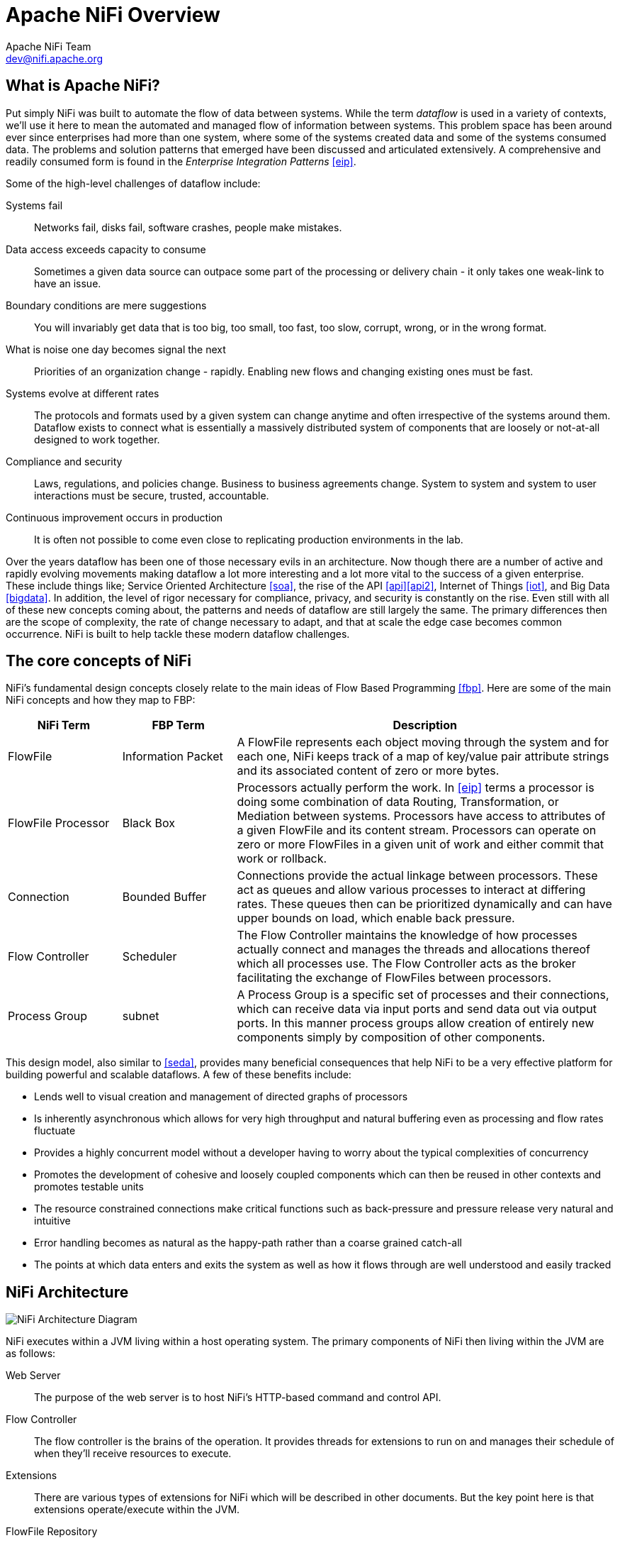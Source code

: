 //
// Licensed to the Apache Software Foundation (ASF) under one or more
// contributor license agreements.  See the NOTICE file distributed with
// this work for additional information regarding copyright ownership.
// The ASF licenses this file to You under the Apache License, Version 2.0
// (the "License"); you may not use this file except in compliance with
// the License.  You may obtain a copy of the License at
//
//     http://www.apache.org/licenses/LICENSE-2.0
//
// Unless required by applicable law or agreed to in writing, software
// distributed under the License is distributed on an "AS IS" BASIS,
// WITHOUT WARRANTIES OR CONDITIONS OF ANY KIND, either express or implied.
// See the License for the specific language governing permissions and
// limitations under the License.
//
Apache NiFi Overview
====================
Apache NiFi Team <dev@nifi.apache.org>
:homepage: http://nifi.apache.org

What is Apache NiFi?
--------------------
Put simply NiFi was built to automate the flow of data between systems.  While
the term 'dataflow' is used in a variety of contexts, we'll use it here 
to mean the automated and managed flow of information between systems.  This 
problem space has been around ever since enterprises had more than one system, 
where some of the systems created data and some of the systems consumed data.
The problems and solution patterns that emerged have been discussed and 
articulated extensively.  A comprehensive and readily consumed form is found in
the _Enterprise Integration Patterns_ <<eip>>.

Some of the high-level challenges of dataflow include:

Systems fail::
Networks fail, disks fail, software crashes, people make mistakes.

Data access exceeds capacity to consume::
Sometimes a given data source can outpace some part of the processing or delivery chain - it only takes one weak-link to have an issue.

Boundary conditions are mere suggestions::
You will invariably get data that is too big, too small, too fast, too slow, corrupt, wrong, or in the wrong format.

What is noise one day becomes signal the next::
Priorities of an organization change - rapidly.  Enabling new flows and changing existing ones must be fast.

Systems evolve at different rates::
The protocols and formats used by a given system can change anytime and often irrespective of the systems around them.  Dataflow exists to connect what is essentially a massively distributed system of components that are loosely or not-at-all designed to work together.

Compliance and security::
Laws, regulations, and policies change.  Business to business agreements change.  System to system and system to user interactions must be secure, trusted, accountable.

Continuous improvement occurs in production::
It is often not possible to come even close to replicating production environments in the lab.

Over the years dataflow has been one of those necessary evils in an 
architecture.  Now though there are a number of active and rapidly evolving 
movements making dataflow a lot more interesting and a lot more vital to the 
success of a given enterprise.  These include things like; Service Oriented 
Architecture <<soa>>, the rise of the API <<api>><<api2>>, Internet of Things <<iot>>,
and Big Data <<bigdata>>.  In addition, the level of rigor necessary for 
compliance, privacy, and security is constantly on the rise.  Even still with 
all of these new concepts coming about, the patterns and needs of dataflow are 
still largely the same.  The primary differences then are the scope of
complexity, the rate of change necessary to adapt, and that at scale  
the edge case becomes common occurrence.  NiFi is built to help tackle these 
modern dataflow challenges.

The core concepts of NiFi
-------------------------

NiFi's fundamental design concepts closely relate to the main ideas of Flow Based
Programming <<fbp>>.  Here are some of 
the main NiFi concepts and how they map to FBP:
[grid="rows"]
[options="header",cols="3,3,10"]
|===========================
| NiFi Term | FBP Term| Description

| FlowFile | Information Packet | 
A FlowFile represents each object moving through the system and for each one, NiFi
keeps track of a map of key/value pair attribute strings and its associated 
content of zero or more bytes.

| FlowFile Processor | Black Box | 
Processors actually perform the work.  In <<eip>> terms a processor is 
doing some combination of data Routing, Transformation, or Mediation between
systems.  Processors have access to attributes of a given FlowFile and its 
content stream.  Processors can operate on zero or more FlowFiles in a given unit of work
and either commit that work or rollback.

| Connection | Bounded Buffer | 
Connections provide the actual linkage between processors.  These act as queues
and allow various processes to interact at differing rates.  These queues then 
can be prioritized dynamically and can have upper bounds on load, which enable
back pressure.

| Flow Controller | Scheduler | 
The Flow Controller maintains the knowledge of how processes actually connect 
and manages the threads and allocations thereof which all processes use.  The
Flow Controller acts as the broker facilitating the exchange of FlowFiles 
between processors.

| Process Group | subnet | 
A Process Group is a specific set of processes and their connections, which can
receive data via input ports and send data out via output ports.  In 
this manner process groups allow creation of entirely new components simply by
composition of other components.

|===========================

This design model, also similar to <<seda>>, provides many beneficial consequences that help NiFi 
to be a very effective platform for building powerful and scalable dataflows.
A few of these benefits include:

* Lends well to visual creation and management of directed graphs of processors
* Is inherently asynchronous which allows for very high throughput and natural buffering even as processing and flow rates fluctuate
* Provides a highly concurrent model without a developer having to worry about the typical complexities of concurrency
* Promotes the development of cohesive and loosely coupled components which can then be reused in other contexts and promotes testable units
* The resource constrained connections make critical functions such as back-pressure and pressure release very natural and intuitive
* Error handling becomes as natural as the happy-path rather than a coarse grained catch-all
* The points at which data enters and exits the system as well as how it flows through are well understood and easily tracked

NiFi Architecture
-----------------
image::nifi-arch.png["NiFi Architecture Diagram"]

NiFi executes within a JVM living within a host operating system.  The primary
components of NiFi then living within the JVM are as follows:

Web Server::
The purpose of the web server is to host NiFi's HTTP-based command and control API.

Flow Controller::
The flow controller is the brains of the operation. It provides threads for extensions to run on and manages their schedule of when they'll receive resources to execute.

Extensions::
There are various types of extensions for NiFi which will be described in other documents.  But the key point here is that extensions operate/execute within the JVM.

FlowFile Repository::
The FlowFile Repository is where NiFi keeps track of the state of what it knows about a given FlowFile that is presently active in the flow.  The implementation of the repository is pluggable.  The default approach is a persistent Write-Ahead Log that lives on a specified disk partition. 

Content Repository::
The Content Repository is where the actual content bytes of a given FlowFile live.  The implementation of the repository is pluggable.  The default approach is a fairly simple mechanism, which stores blocks of data in the file system.   More than one file system storage location can be specified so as to get different physical partitions engaged to reduce contention on any single volume.

Provenance Repository::
The Provenance Repository is where all provenance event data is stored.  The repository construct is pluggable with the default implementation being to use  one or more physical disk volumes.  Within each location event data is indexed  and searchable.

NiFi is also able to operate within a cluster.

image::nifi-arch-cluster.png["NiFi Cluster Architecture Diagram"]

Starting from 1.0, NiFi employs a Zero-Master Clustering paradigm. Each of the nodes in a NiFi cluster performs the same tasks on the data but each operates on a different set of data. One of the nodes is automatically elected (via Apache ZooKeeper) as the Cluster Coordinator, whose failover is handled automatically by ZooKeeper. All nodes in the cluster will report heartbeat/status information to the Cluster Coordinator, which will be responsible for disconnecting/connecting nodes. From an end user perspective, DataFlow Managers are able to interact with the NiFi cluster through the User Interface of any node in the cluster. Any change made is replicated to all nodes in the cluster, allowing for multiple entry points to the cluster. 


Performance Expectations and Characteristics of NiFi
----------------------------------------------------
NiFi is designed to fully leverage the capabilities of the underlying host system
it is operating on.  This maximization of resources is particularly strong with
regard to CPU and disk.  Many more details will
be provided on best practices and configuration tips in the Administration Guide. 

For IO::
The throughput or latency
one can expect to see will vary greatly on how the system is configured.  Given
that there are pluggable approaches to most of the major NiFi subsystems the
performance will depend on the implementation.  But, for something concrete and broadly
applicable, let's consider the out-of-the-box default implementations that are used.
These are all persistent with guaranteed delivery and do so using local disk.  So 
being conservative, assume roughly 50 MB/s read/write rate on modest disks or RAID volumes 
within a typical server.  NiFi for a large class of dataflows then should be able to 
efficiently reach 100 or more MB/s of throughput.  That is because linear growth
is expected for each physical partition and content repository added to NiFi.  This will 
bottleneck at some point on the FlowFile repository and provenance repository.  
We plan to provide a benchmarking/performance test template to 
include in the build, which will allow users to easily test their system and 
to identify where bottlenecks are and at which point they might become a factor.  It 
should also make it easy for system administrators to make changes and to verify the impact.

For CPU::
The Flow Controller acts as the engine dictating when a particular processor will be
given a thread to execute.  Processors should be written to return the thread
as soon as they're done executing their task.  The Flow Controller can be given a 
configuration value indicating how many threads there should be for the various
thread pools it maintains.  The ideal number of threads to use will depend on the 
resources of the host system in terms of numbers of cores, whether that system is
running other services as well, and the nature of the processing in the flow.  For
typical IO heavy flows though it would be quite reasonable to set many dozens of threads
to be available if not more.

For RAM::
NiFi lives within the JVM and is thus generally limited to the memory space it 
is afforded by the JVM.  Garbage collection of the JVM becomes a very important
factor to both restricting the total practical size the heap can be as well as
how well the application will run over time. Notice that NiFi jobs can be I/O intensive when reading the same content regularly. Configuring a large enough disk cache would be key to optimize performance.

High Level Overview of Key NiFi Features
----------------------------------------
Guaranteed Delivery::
A core philosophy of NiFi has been that even at very high scale, guaranteed delivery
is a must.  This is achieved through effective use of a purpose-built persistent 
write-ahead log and content repository.  Together they are designed in such a way
as to allow for very high transaction rates, effective load-spreading, copy-on-write,
and play to the strengths of traditional disk read/writes.

Data Buffering w/ Back Pressure and Pressure Release::
NiFi supports buffering of all queued data as well as the ability to 
provide back pressure as those queues reach specified limits or to age off data
as it reaches a specified age (its value has perished).

Prioritized Queuing::
NiFi allows the setting of one or more prioritization schemes for how data is
retrieved from a queue.  The default is oldest first, but there are times when
data should be pulled newest first, largest first, or some other custom scheme.

Flow Specific QoS (latency v throughput, loss tolerance, etc.)::
There are points of a dataflow where the data is absolutely critical and it is
loss intolerant.  There are also times when it must be processed and delivered within
seconds to be of any value.  NiFi enables the fine-grained flow specific configuration
of these concerns.

Data Provenance::
NiFi automatically records, indexes, and makes available provenance data as
objects flow through the system even across fan-in, fan-out, transformations, and
more.  This information becomes extremely critical in supporting compliance, 
troubleshooting, optimization, and other scenarios.  

Recovery / Recording a rolling buffer of fine-grained history::
NiFi's content repository is designed to act as a rolling buffer of history.  Data
is removed only as it ages off the content repository or as space is needed.  This
combined with the data provenance capability makes for an incredibly useful basis
to enable click-to-content, download of content, and replay, all at a specific 
point in an object's lifecycle which can even span generations.

Visual Command and Control::
Dataflows can become quite complex.  Being able to visualize those flows and express
them visually can help greatly to reduce that complexity and to identify areas that
need to be simplified.  NiFi enables not only the visual establishment of dataflows but
it does so in real-time.  Rather than being 'design and deploy' it is much more like
molding clay.  If you make a change to the dataflow that change immediately takes effect.  Changes
are fine-grained and isolated to the affected components.  You don't need to stop an entire
flow or set of flows just to make some specific modification.  

Flow Templates::
Dataflows tend to be highly pattern oriented and while there are often many different
ways to solve a problem, it helps greatly to be able to share those best practices.  Templates
allow subject matter experts to build and publish their flow designs and for others to benefit
and collaborate on them.

Security::
    System to system;;
        A dataflow is only as good as it is secure.  NiFi at every point in a dataflow offers secure
        exchange through the use of protocols with encryption such as 2-way SSL.  In addition
        NiFi enables the flow to encrypt and decrypt content and use shared-keys or other mechanisms on 
        either side of the sender/recipient equation.
    User to system;;
        NiFi enables 2-Way SSL authentication and provides pluggable authorization so that it can properly control
        a user's access and at particular levels (read-only, dataflow manager, admin).  If a user enters a 
        sensitive property like a password into the flow, it is immediately encrypted server side and never again exposed
        on the client side even in its encrypted form.

Designed for Extension::
    NiFi is at its core built for extension and as such it is a platform on which dataflow processes can execute and interact in a predictable and repeatable manner.
    Points of extension;;
        Processors, Controller Services, Reporting Tasks, Prioritizers, Customer User Interfaces
    Classloader Isolation;;
        For any component-based system, dependency nightmares can quickly occur.  NiFi addresses this by providing a custom class loader model,
        ensuring that each extension bundle is exposed to a very limited set of dependencies.  As a result, extensions can be built with little concern for whether 
        they might conflict with another extension.  The concept of these extension bundles is called 'NiFi Archives' and will be discussed in greater detail 
        in the developer's guide.
        
Clustering (scale-out)::
    NiFi is designed to scale-out through the use of clustering many nodes together as described above.  If a single node is provisioned and configured
    to handle hundreds of MB/s then a modest cluster could be configured to handle GB/s.  This then brings about interesting challenges of load balancing
    and fail-over between NiFi and the systems from which it gets data.  Use of asynchronous queuing based protocols like messaging services, Kafka, etc., can
    help.  Use of NiFi's 'site-to-site' feature is also very effective as it is a protocol that allows NiFi and a client (could be another NiFi cluster) to talk to each other, share information
    about loading, and to exchange data on specific authorized ports.
    
Clustering (scale-up & down)::
    NiFi is also designed to scale-up and down in a very flexible manner. In terms of increasing throughput from the standpoint of the NiFi framework, it is possible to increase the number of concurrent tasks on the processor under the Scheduling tab when configuring. This will allow more processes to execute simultaneously providing greater throughput. On the other side of the spectrum, you can perfectly scale NiFi down to be suitable of running on edge devices where a small footprint is highly desired due to limited hardware resources. To specifically solve the first mile data collection challenge and edge use cases, you can find more details here: https://cwiki.apache.org/confluence/display/NIFI/MiNiFi regarding a child project effort of Apache NiFi, MiNiFi (pronounced "minify", [min-uh-fahy]).

References
----------
[bibliography]
- [[[eip]]] Gregor Hohpe. Enterprise Integration Patterns [online].  Retrieved: 27 Dec 2014, from: http://www.enterpriseintegrationpatterns.com/
- [[[soa]]] Wikipedia. Service Oriented Architecture [online]. Retrieved: 27 Dec 2014, from: http://en.wikipedia.org/wiki/Service-oriented_architecture
- [[[api]]] Eric Savitz.  Welcome to the API Economy [online].  Forbes.com. Retrieved: 27 Dec 2014, from: http://www.forbes.com/sites/ciocentral/2012/08/29/welcome-to-the-api-economy/
- [[[api2]]] Adam Duvander.  The rise of the API economy and consumer-led ecosystems [online]. thenextweb.com.  Retrieved: 27 Dec 2014, from: http://thenextweb.com/dd/2014/03/28/api-economy/
- [[[iot]]] Wikipedia. Internet of Things [online]. Retrieved: 27 Dec 2014, from: http://en.wikipedia.org/wiki/Internet_of_Things
- [[[bigdata]]] Wikipedia.  Big Data [online].  Retrieved: 27 Dec 2014, from: http://en.wikipedia.org/wiki/Big_data
- [[[fbp]]] Wikipedia.  Flow Based Programming [online].  Retrieved: 28 Dec 2014, from: http://en.wikipedia.org/wiki/Flow-based_programming#Concepts
- [[[seda]]] Matt Welsh.  Harvard.  SEDA: An Architecture for Highly Concurrent Server Applications [online].  Retrieved: 28 Dec 2014, from: http://www.eecs.harvard.edu/~mdw/proj/seda/
